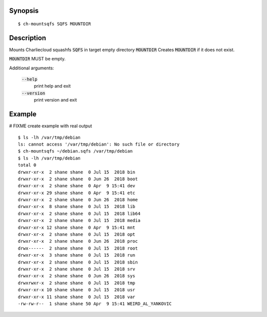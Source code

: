 Synopsis
========

::

  $ ch-mountsqfs SQFS MOUNTDIR

Description
===========

Mounts Charliecloud squashfs :code:`SQFS` in target empty directory :code:`MOUNTDIR`
Creates :code:`MOUNTDIR` if it does not exist.

:code:`MOUNTDIR` MUST be empty.

Additional arguments:

  :code:`--help`
    print help and exit

  :code:`--version`
    print version and exit

Example
=======
# FIXME create example with real output
::

  $ ls -lh /var/tmp/debian
  ls: cannot access '/var/tmp/debian': No such file or directory
  $ ch-mountsqfs ~/debian.sqfs /var/tmp/debian
  $ ls -lh /var/tmp/debian
  total 0
  drwxr-xr-x  2 shane shane  0 Jul 15  2018 bin
  drwxr-xr-x  2 shane shane  0 Jun 26  2018 boot
  drwxr-xr-x  2 shane shane  0 Apr  9 15:41 dev
  drwxr-xr-x 29 shane shane  0 Apr  9 15:41 etc
  drwxr-xr-x  2 shane shane  0 Jun 26  2018 home
  drwxr-xr-x  8 shane shane  0 Jul 15  2018 lib
  drwxr-xr-x  2 shane shane  0 Jul 15  2018 lib64
  drwxr-xr-x  2 shane shane  0 Jul 15  2018 media
  drwxr-xr-x 12 shane shane  0 Apr  9 15:41 mnt
  drwxr-xr-x  2 shane shane  0 Jul 15  2018 opt
  drwxr-xr-x  2 shane shane  0 Jun 26  2018 proc
  drwx------  2 shane shane  0 Jul 15  2018 root
  drwxr-xr-x  3 shane shane  0 Jul 15  2018 run
  drwxr-xr-x  2 shane shane  0 Jul 15  2018 sbin
  drwxr-xr-x  2 shane shane  0 Jul 15  2018 srv
  drwxr-xr-x  2 shane shane  0 Jun 26  2018 sys
  drwxrwxr-x  2 shane shane  0 Jul 15  2018 tmp
  drwxr-xr-x 10 shane shane  0 Jul 15  2018 usr
  drwxr-xr-x 11 shane shane  0 Jul 15  2018 var
  -rw-rw-r--  1 shane shane 50 Apr  9 15:41 WEIRD_AL_YANKOVIC

